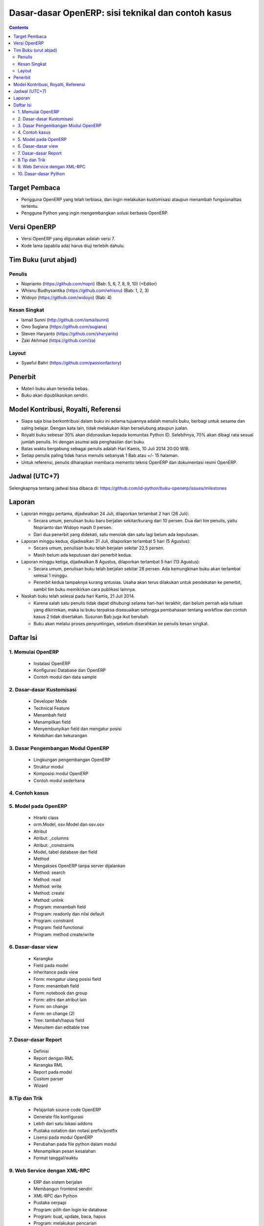 Dasar-dasar OpenERP: sisi teknikal dan contoh kasus
============================================================

.. contents:: 


Target Pembaca
------------------------------------------------------------
- Pengguna OpenERP yang telah terbiasa, dan ingin melakukan
  kustomisasi ataupun menambah fungsionalitas tertentu. 

- Pengguna Python yang ingin mengembangkan solusi berbasis
  OpenERP.

  
Versi OpenERP
------------------------------------------------------------
- Versi OpenERP yang digunakan adalah versi 7.

- Kode lama (apabila ada) harus diuji terlebih dahulu.


Tim Buku (urut abjad)
------------------------------------------------------------

Penulis
~~~~~~~~~~~~~~~~~~~~~~~~~~~~~~~~~~~~~~~~~~~~~~~~~~~~~~~~~~~~
- Noprianto (https://github.com/nopri)
  (Bab: 5, 6, 7, 8, 9, 10) (+Editor)

- Whisnu Budhysantika (https://github.com/whisnu)
  (Bab: 1, 2, 3)

- Widoyo (https://github.com/widoyo)
  (Bab: 4)


Kesan Singkat
~~~~~~~~~~~~~~~~~~~~~~~~~~~~~~~~~~~~~~~~~~~~~~~~~~~~~~~~~~~~
- Ismail Sunni (http://github.com/ismailsunni)

- Owo Sugiana (https://github.com/sugiana)

- Steven Haryanto (https://github.com/sharyanto)

- Zaki Akhmad (https://github.com/za)


Layout
~~~~~~~~~~~~~~~~~~~~~~~~~~~~~~~~~~~~~~~~~~~~~~~~~~~~~~~~~~~~
- Syaeful Bahri (https://github.com/passionfactory)


Penerbit
------------------------------------------------------------
- Materi buku akan tersedia bebas.

- Buku akan dipublikasikan sendiri.


Model Kontribusi, Royalti, Referensi
------------------------------------------------------------
- Siapa saja bisa berkontribusi dalam buku ini selama 
  tujuannya adalah menulis buku, berbagi untuk sesama dan
  saling belajar. Dengan kata lain, tidak melakukan
  iklan berselubung ataupun jualan. 
  
- Royalti buku sebesar 30% akan didonasikan kepada komunitas
  Python ID. Selebihnya, 70% akan dibagi rata sesuai jumlah
  penulis. Ini dengan asumsi ada penghasilan dari buku.

- Batas waktu bergabung sebagai penulis adalah Hari Kamis,
  10 Juli 2014 20:00 WIB.
  
- Setiap penulis paling tidak harus menulis sebanyak 1 Bab
  atau +/- 15 halaman. 

- Untuk referensi, penulis diharapkan membaca 
  memento teknis OpenERP dan dokumentasi resmi OpenERP. 
  

Jadwal (UTC+7)
------------------------------------------------------------
Selengkapnya tentang jadwal bisa dibaca di:
https://github.com/id-python/buku-openerp/issues/milestones


Laporan
------------------------------------------------------------
- Laporan minggu pertama, dijadwalkan 24 Juli, dilaporkan
  terlambat 2 hari (26 Juli):
  
  - Secara umum, penulisan buku baru berjalan sekitar/kurang
    dari 10 persen. Dua dari tim penulis, yaitu Noprianto 
    dan Widoyo masih 0 persen. 
    
  - Dari dua penerbit yang didekati, satu menolak dan satu
    lagi belum ada keputusan. 
  
- Laporan minggu kedua, dijadwalkan 31 Juli, dilaporkan
  terlambat 5 hari (5 Agustus):
  
  - Secara umum, penulisan buku telah berjalan sekitar
    22,5 persen. 
    
  - Masih belum ada keputusan dari penerbit kedua.
  
- Laporan minggu ketiga, dijadwalkan 8 Agustus, dilaporkan
  terlambat 5 hari (13 Agustus):
  
  - Secara umum, penulisan buku telah berjalan sekitar
    28 persen. Ada kemungkinan buku akan terlambat 
    selesai 1 minggu.
    
  - Penerbit kedua tampaknya kurang antusias. Usaha akan
    terus dilakukan untuk pendekatan ke penerbit, sambil
    tim buku memikirkan cara publikasi lainnya. 

- Naskah buku telah selesai pada hari Kamis, 21 Juli 2014. 

  - Karena salah satu penulis tidak dapat dihubungi selama
    hari-hari terakhir, dan belum pernah ada tulisan yang 
    dikirimkan, maka isi buku terpaksa disesuaikan sehingga 
    pembahasan tentang workflow dan contoh kasus 2 
    tidak disertakan. Susunan Bab juga ikut berubah.
    
  - Buku akan melalui proses penyuntingan, sebelum diserahkan
    ke penulis kesan singkat. 


Daftar Isi
------------------------------------------------------------

1. Memulai OpenERP
~~~~~~~~~~~~~~~~~~~~~~~~~~~~~~~~~~~~~~~~~~~~~~~~~~~~~~~~~~~~

   - Instalasi OpenERP
   
   - Konfigurasi Database dan OpenERP
   
   - Contoh modul dan data sample


2. Dasar-dasar Kustomisasi 
~~~~~~~~~~~~~~~~~~~~~~~~~~~~~~~~~~~~~~~~~~~~~~~~~~~~~~~~~~~~
   
   - Developer Mode 
      
   - Technical Feature
   
   - Menambah field
   
   - Menampilkan field
   
   - Menyembunyikan field dan mengatur posisi

   - Kelebihan dan kekurangan


3. Dasar Pengembangan Modul OpenERP
~~~~~~~~~~~~~~~~~~~~~~~~~~~~~~~~~~~~~~~~~~~~~~~~~~~~~~~~~~~~
   
   - Lingkungan pengembangan OpenERP
   
   - Struktur modul
   
   - Komposisi modul OpenERP 
     
   - Contoh modul sederhana


4. Contoh kasus
~~~~~~~~~~~~~~~~~~~~~~~~~~~~~~~~~~~~~~~~~~~~~~~~~~~~~~~~~~~~


5. Model pada OpenERP 
~~~~~~~~~~~~~~~~~~~~~~~~~~~~~~~~~~~~~~~~~~~~~~~~~~~~~~~~~~~~

   - Hirarki class
    
   - orm.Model, osv.Model dan osv.osv
   
   - Atribut
   
   - Atribut: _columns
   
   - Atribut: _constraints
   
   - Model, tabel database dan field
   
   - Method
   
   - Mengakses OpenERP tanpa server dijalankan
   
   - Method: search
   
   - Method: read
   
   - Method: write
   
   - Method: create
   
   - Method: unlink
   
   - Program: menambah field
   
   - Program: readonly dan nilai default
   
   - Program: constraint
   
   - Program: field functional
   
   - Program: method create/write
   
   
6. Dasar-dasar view
~~~~~~~~~~~~~~~~~~~~~~~~~~~~~~~~~~~~~~~~~~~~~~~~~~~~~~~~~~~~

   - Kerangka
   
   - Field pada model
   
   - Inheritance pada view
   
   - Form: mengatur ulang posisi field
   
   - Form: menambah field
   
   - Form: notebook dan group
   
   - Form: attrs dan atribut lain
   
   - Form: on change
   
   - Form: on change (2)
   
   - Tree: tambah/hapus field
   
   - Menuitem dan editable tree
   
   
7. Dasar-dasar Report 
~~~~~~~~~~~~~~~~~~~~~~~~~~~~~~~~~~~~~~~~~~~~~~~~~~~~~~~~~~~~

   - Definisi
   
   - Report dengan RML
   
   - Kerangka RML
   
   - Report pada model
   
   - Custom parser
   
   - Wizard


8.Tip dan Trik
~~~~~~~~~~~~~~~~~~~~~~~~~~~~~~~~~~~~~~~~~~~~~~~~~~~~~~~~~~~~

   - Pelajarilah source code OpenERP
   
   - Generate file konfigurasi
   
   - Lebih dari satu lokasi addons
   
   - Pustaka notation dan notasi prefix/postfix
   
   - Lisensi pada modul OpenERP
   
   - Perubahan pada file python dalam modul
   
   - Menampilkan pesan kesalahan
   
   - Format tanggal/waktu
      

9. Web Service dengan XML-RPC
~~~~~~~~~~~~~~~~~~~~~~~~~~~~~~~~~~~~~~~~~~~~~~~~~~~~~~~~~~~~

   - ERP dan sistem berjalan
   
   - Membangun frontend sendiri
   
   - XML-RPC dan Python
   
   - Pustaka oerpapi
   
   - Program: pilih dan login ke database
   
   - Program: buat, update, baca, hapus
   
   - Program: melakukan pencarian
   
   - Program: laporan
   
   - Program: buat, ganti nama, kopi, hapus database
   
   - Program: dump dan restore database
   
   - Menggunakan xmlrpclib


10. Dasar-dasar Python
~~~~~~~~~~~~~~~~~~~~~~~~~~~~~~~~~~~~~~~~~~~~~~~~~~~~~~~~~~~~
   
   - Penulisan source code
   
   - Sekilas tentang Python
   
   - Interpreter Python (interaktif)
   
   - Script Python
   
   - Tipe builtin, collection dan operator
   
   - Kondisi
   
   - Perulangan
   
   - Fungsi
   
   - Class
   
   - Modul-modul
   
   - Exception
   
   - File

